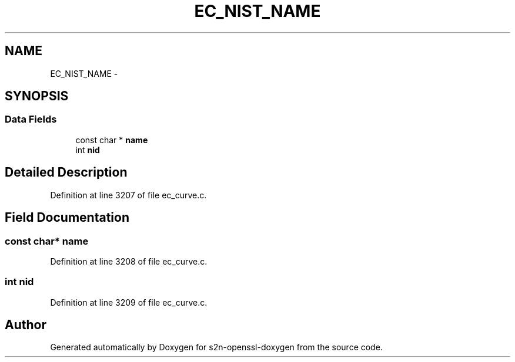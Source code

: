 .TH "EC_NIST_NAME" 3 "Thu Jun 30 2016" "s2n-openssl-doxygen" \" -*- nroff -*-
.ad l
.nh
.SH NAME
EC_NIST_NAME \- 
.SH SYNOPSIS
.br
.PP
.SS "Data Fields"

.in +1c
.ti -1c
.RI "const char * \fBname\fP"
.br
.ti -1c
.RI "int \fBnid\fP"
.br
.in -1c
.SH "Detailed Description"
.PP 
Definition at line 3207 of file ec_curve\&.c\&.
.SH "Field Documentation"
.PP 
.SS "const char* name"

.PP
Definition at line 3208 of file ec_curve\&.c\&.
.SS "int nid"

.PP
Definition at line 3209 of file ec_curve\&.c\&.

.SH "Author"
.PP 
Generated automatically by Doxygen for s2n-openssl-doxygen from the source code\&.
